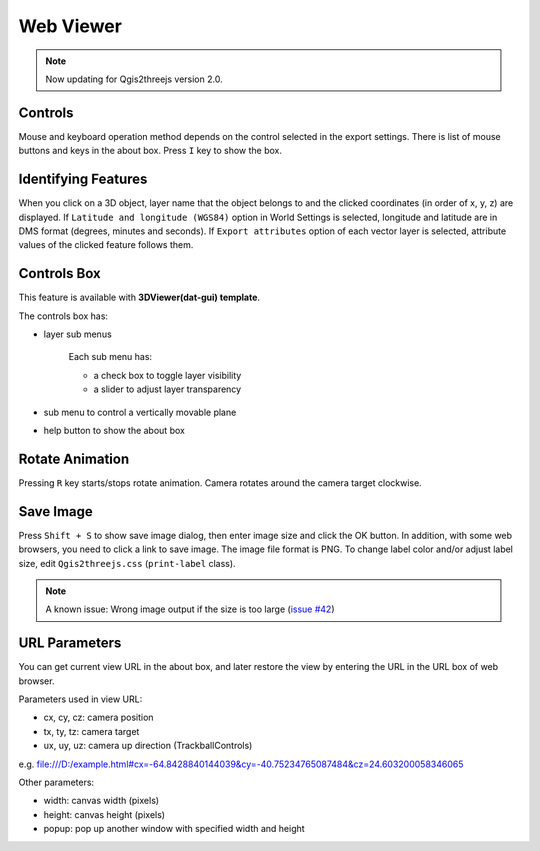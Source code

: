 Web Viewer
==========

.. note:: Now updating for Qgis2threejs version 2.0.

Controls
--------

Mouse and keyboard operation method depends on the control selected
in the export settings. There is list of mouse buttons and keys
in the about box. Press ``I`` key to show the box.

Identifying Features
--------------------

When you click on a 3D object, layer name that the object belongs to
and the clicked coordinates (in order of x, y, z) are displayed.
If ``Latitude and longitude (WGS84)`` option in World Settings is
selected, longitude and latitude are in DMS format (degrees, minutes
and seconds). If ``Export attributes`` option of each vector layer
is selected, attribute values of the clicked feature follows them.

Controls Box
------------

This feature is available with **3DViewer(dat-gui) template**.

The controls box has:

* layer sub menus

   Each sub menu has:

   * a check box to toggle layer visibility
   * a slider to adjust layer transparency

* sub menu to control a vertically movable plane
* help button to show the about box

Rotate Animation
----------------

Pressing ``R`` key starts/stops rotate animation. Camera rotates around
the camera target clockwise.

Save Image
----------

Press ``Shift + S`` to show save image dialog, then enter image size and
click the OK button. In addition, with some web browsers, you need to
click a link to save image. The image file format is PNG. To change label
color and/or adjust label size, edit ``Qgis2threejs.css`` (``print-label`` class).

.. note:: A known issue: Wrong image output if the size is too large (`issue #42`__)

__ https://github.com/minorua/Qgis2threejs/issues/42


URL Parameters
--------------

You can get current view URL in the about box, and later restore the
view by entering the URL in the URL box of web browser.

Parameters used in view URL:

* cx, cy, cz: camera position
* tx, ty, tz: camera target
* ux, uy, uz: camera up direction (TrackballControls)

e.g.
file:///D:/example.html#cx=-64.8428840144039&cy=-40.75234765087484&cz=24.603200058346065

Other parameters:

* width: canvas width (pixels)
* height: canvas height (pixels)
* popup: pop up another window with specified width and height

